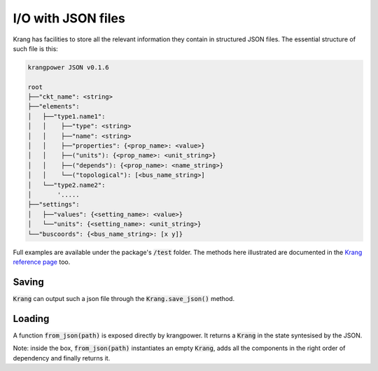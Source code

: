 I/O with JSON files
'''''''''''''''''''
Krang has facilities to store all the relevant information they contain in structured JSON files. The essential structure of such file is this:

.. code::

    krangpower JSON v0.1.6

    root
    ├──"ckt_name": <string>
    ├──"elements":
    │   ├──"type1.name1":
    │   │    ├──"type": <string>
    │   │    ├──"name": <string>
    │   │    ├──"properties": {<prop_name>: <value>}
    │   │    ├──("units"): {<prop_name>: <unit_string>}
    │   │    ├──("depends"): {<prop_name>: <name_string>}
    │   │    └──("topological"): [<bus_name_string>]
    │   └──"type2.name2":
    │       '.....
    ├──"settings":
    │   ├──"values": {<setting_name>: <value>}
    │   └──"units": {<setting_name>: <unit_string>}
    └──"buscoords": {<bus_name_string>: [x y]}

Full examples are available under the package's :code:`/test` folder. The methods here illustrated are documented in the `Krang reference page`_ too.

Saving
......

:code:`Krang` can output such a json file through the :code:`Krang.save_json()` method.


Loading
.......

A function :code:`from_json(path)` is exposed directly by krangpower. It returns a :code:`Krang` in the state syntesised by the JSON.

Note: inside the box, :code:`from_json(path)` instantiates an empty :code:`Krang`, adds all the components in the right order of dependency and finally returns it.



.. _`Krang reference page`: krang_ref.html